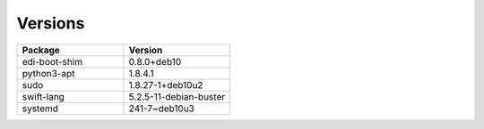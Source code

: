 
Versions
********



.. list-table:: 
   :widths: 50 50
   :header-rows: 1

   * - Package
     - Version
   * - edi-boot-shim
     - 0.8.0+deb10
   * - python3-apt
     - 1.8.4.1
   * - sudo
     - 1.8.27-1+deb10u2
   * - swift-lang
     - 5.2.5-11-debian-buster
   * - systemd
     - 241-7~deb10u3

